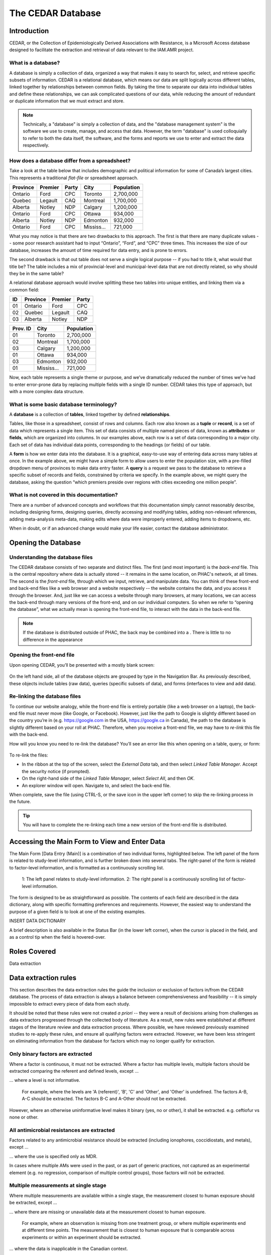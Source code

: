 

The CEDAR Database
==================

Introduction
------------
CEDAR, or the Collection of Epidemiologically Derived Associations with Resistance, is a Microsoft Access database designed to facilitate the extraction and retrieval of data relevant to the IAM.AMR project. 

What is a database?
~~~~~~~~~~~~~~~~~~~
A database is simply a collection of data, organized a way that makes it easy to search for, select, and retrieve specific subsets of information. CEDAR is a relational database, which means our data are split logically across different tables, linked together by relationships between common fields. By taking the time to separate our data into individual tables and define these relationships, we can ask complicated questions of our data, while reducing the amount of redundant or duplicate information that we must extract and store.

.. note:: Technically, a "database" is simply a collection of data, and the "database management system" is the software we use to create, manage, and access that data. However, the term "database" is used colloquially to refer to both the data itself, the software, and the forms and reports we use to enter and extract the data respectively.

How does a database differ from a spreadsheet?
~~~~~~~~~~~~~~~~~~~~~~~~~~~~~~~~~~~~~~~~~~~~~~
Take a look at the table below that includes demographic and political information for some of Canada’s largest cities. This represents a traditional *flat-file* or spreadsheet approach.

==========  ==========  ==========  ==========  ==========
Province    Premier     Party       City        Population
==========  ==========  ==========  ==========  ==========
Ontario     Ford        CPC         Toronto     2,700,000
Quebec      Legault     CAQ         Montreal    1,700,000
Alberta     Notley      NDP         Calgary     1,200,000
Ontario     Ford        CPC         Ottawa      934,000
Alberta     Notley      NDP         Edmonton    932,000
Ontario     Ford        CPC         Mississ...  721,000
==========  ==========  ==========  ==========  ==========

What you may notice is that there are two drawbacks to this approach. The first is that there are many duplicate values -- some poor research assistant had to input “Ontario”, “Ford”, and “CPC” three times. This increases the size of our database, increases the amount of time required for data entry, and is prone to errors.

The second drawback is that out table does not serve a single logical purpose -- if you had to title it, what would that title be? The table includes a mix of provincial-level and municipal-level data that are not directly related, so why should they be in the same table?

A relational database approach would involve splitting these two tables into unique entities, and linking them via a common field:

==========  ==========  ==========  ==========  
ID          Province    Premier     Party     
==========  ==========  ==========  ==========
01          Ontario     Ford        CPC       
02          Quebec      Legault     CAQ       
03          Alberta     Notley      NDP          
==========  ==========  ==========  ==========

==========  ==========  ==========
Prov. ID    City        Population
==========  ==========  ==========
01          Toronto     2,700,000
02          Montreal    1,700,000
03          Calgary     1,200,000
01          Ottawa      934,000
03          Edmonton    932,000
01          Mississ...  721,000
==========  ==========  ==========

Now, each table represents a single theme or purpose, and we’ve dramatically reduced the number of times we’ve had to enter error-prone data by replacing multiple fields with a single ID number. CEDAR takes this type of approach, but with a more complex data structure.

What is some basic database terminology?
~~~~~~~~~~~~~~~~~~~~~~~~~~~~~~~~~~~~~~~~
A **database** is a collection of **tables**, linked together by defined **relationships**.

Tables, like those in a spreadsheet, consist of rows and columns. Each row also known as a **tuple** or **record**, is a set of data which represents a single item. This set of data consists of multiple named pieces of data, known as **attributes** or **fields**, which are organized into columns. In our examples above, each row is a set of data corresponding to a major city. Each set of data has individual data points, corresponding to the headings (or fields) of our table.

A **form** is how we enter data into the database. It is a graphical, easy-to-use way of entering data across many tables at once. In the example above, we might have a simple form to allow users to enter the population size, with a pre-filled dropdown menu of provinces to make data entry faster. A **query** is a request we pass to the database to retrieve a specific subset of records and fields, constrained by criteria we specify. In the example above, we might query the database, asking the question “which premiers preside over regions with cities exceeding one million people”. 

What is not covered in this documentation?
~~~~~~~~~~~~~~~~~~~~~~~~~~~~~~~~~~~~~~~~~~
There are a number of advanced concepts and workflows that this documentation simply cannot reasonably describe, including designing forms, designing queries, directly accessing and modifying tables, adding non-relevant references, adding meta-analysis meta-data, making edits where data were improperly entered, adding items to dropdowns, etc.

When in doubt, or if an advanced change would make your life easier, contact the database administrator.


Opening the Database
--------------------

Understanding the database files
~~~~~~~~~~~~~~~~~~~~~~~~~~~~~~~~
The CEDAR database consists of two separate and distinct files. The first (and most important) is the *back-end* file. This is the central repository where data is actually stored -- it remains in the same location, on PHAC's network, at all times. The second is the *front-end* file, through which we input, retrieve, and manipulate data. You can think of these front-end and back-end files like a web browser and a website respectively -- the website contains the data, and you access it through the browser. And, just like we can access a website through many browsers, at many locations, we can access the back-end through many versions of the front-end, and on our individual computers. So when we refer to “opening the database”, what we actually mean is opening the front-end file, to interact with the data in the back-end file.

.. note:: If the database is distributed outside of PHAC, the back may be combined into a . There is little to no difference in the appearance 

Opening the front-end file
~~~~~~~~~~~~~~~~~~~~~~~~~~
Upon opening CEDAR, you’ll be presented with a mostly blank screen:

.. figure:: /images/cedar_overview.PNG

On the left hand side, all of the database objects are grouped by type in the Navigation Bar. As previously described, these objects include tables (raw data), queries (specific subsets of data), and forms (interfaces to view and add data).

Re-linking the database files
~~~~~~~~~~~~~~~~~~~~~~~~~~~~~
To continue our website analogy, while the front-end file is entirely portable (like a web browser on a laptop), the back-end file must never move (like Google, or Facebook). However, just like the path to Google is slightly different based on the country you’re in (e.g. https://google.com in the USA, https://google.ca in Canada), the path to the database is slightly different based on your roll at PHAC. Therefore, when you receive a front-end file, we may have to *re-link* this file with the back-end.

How will you know you need to re-link the database? You’ll see an error like this when opening on a table, query, or form:

.. figure:: /images/cedar_unlink.PNG

To re-link the files:

* In the ribbon at the top of the screen, select the *External Data* tab, and then select *Linked Table Manager*. Accept the security notice (if prompted).
* On the right-hand side of the *Linked Table Manager*, select *Select All*, and then *OK*.
* An explorer window will open. Navigate to, and select the back-end file.

When complete, save the file (using CTRL-S, or the save icon in the upper left corner) to skip the re-linking process in the future.

.. tip:: You will have to complete the re-linking each time a new version of the front-end file is distributed.


Accessing the Main Form to View and Enter Data
----------------------------------------------

The Main Form [Data Entry (Main)] is a combination of two individual forms, highlighted below. The left panel of the form is related to study-level information, and is further broken down into several tabs. The right-panel of the form is related to factor-level information, and is formatted as a continuously scrolling list.

.. figure:: /images/cedar_form.PNG
   
   1: The left panel relates to study-level information. 2: The right panel is a continuously scrolling list of factor-level information.

The form is designed to be as straightforward as possible. The contents of each field are described in the data dictionary, along with specific formatting preferences and requirements. However, the easiest way to understand the purpose of a given field is to look at one of the existing examples.

INSERT DATA DICTIONARY

A brief description is also available in the Status Bar (in the lower left corner), when the cursor is placed in the field, and as a control tip when the field is hovered-over.




Roles Covered
--------------

Data extraction




Data extraction rules
---------------------
This section describes the data extraction rules the guide the inclusion or exclusion of factors in/from the CEDAR database. The process of data extraction is always a balance between comprehensiveness and feasibility -- it is simply impossible to extract every piece of data from each study.

It should be noted that these rules were not created *a priori* -- they were a result of decisions arising from challenges as data extractors progressed through the collected body of literature. As a result, new rules were established at different stages of the literature review and data extraction process. Where possible, we have reviewed previously examined studies to re-apply these rules, and ensure all qualifying factors were extracted. However, we have been less stringent on eliminating information from the database for factors which may no longer qualify for extraction.

Only binary factors are extracted
~~~~~~~~~~~~~~~~~~~~~~~~~~~~~~~~~
Where a factor is continuous, it must not be extracted. Where a factor has multiple levels, multiple factors should be extracted comparing the referent and defined levels, except ...

... where a level is not informative.

   For example, where the levels are 'A (referent)', 'B', 'C' and 'Other', and 'Other' is undefined. The factors A-B, A-C should be extracted. The factors B-C and A-Other should not be extracted.

However, where an otherwise uninformative level makes it binary (yes, no or other), it shall be extracted. e.g. ceftiofur vs none or other.



All antimicrobial resistances are extracted
~~~~~~~~~~~~~~~~~~~~~~~~~~~~~~~~~~~~~~~~~~~
Factors related to any antimicrobial resistance should be extracted (including ionophores, coccidiostats, and metals), except ...

... where the use is specified only as MDR.

In cases where multiple AMs were used in the past, or as part of generic practices, not captured as an experimental element (e.g. no regression, comparison of multiple control groups), those factors will noit be extracted.

Multiple measurements at single stage
~~~~~~~~~~~~~~~~~~~~~~~~~~~~~~~~~~~~~
Where multiple measurements are available within a single stage, the measurement closest to human exposure should be extracted, except ...

... where there are missing or unavailable data at the measurement closest to human exposure.
   
   For example, where an observation is missing from one treatment group, or where multiple experiments end at different time points. The measurement that is closest to human exposure that is comparable across experiments or within an experiment should be extracted.

... where the data is inapplicable in the Canadian context.

   For example, where an observation is recorded after production would have ended in Canada. The measurement that is closest to human exposure that is within production timelines should be extracted.

... where a cross-over or other study design feature results in different exposures.

   For example, where an observation is recorded after the cross-over. The measurement that is closest to human exposure, whose effect is attributable only to the treatment should be extracted. A seperate factor may be extracted for the treatment after cross-over.

.. tip::   
   Resistance was assayed at days 10, 20, and 30 of production. Measurement from day 30 is extracted.

   Resistance was assayed at days 10, 20, and 30 of production for the treatment group, and at days 10, and 20 for the referent group. Measurement from day 20 is extracted.

   Resistance was assayed at days 7, 14, 21, 28, 35, 42, and 49 of broiler production. Measurement from day 35 is extracted, as it is the latest within the Canadian production timeline of 36 days.

   Resistance was assayed at days 7, 14, 21, 28, 35, 42. A cross-over occured after measurement on day 28. Measurement from day 28 is extracted. Measurement from day 42 may be extracted, where referent is day 28.

Measurements at Mul;tiple stages
~~~~~~~~~~~~~~~~~~~~~~~~~~~~~~~~

In the event that measurements are taken across stages, the measurement closest to human exposure shall be extracted, within the effective stage.


Selective Media
~~~~~~~~~~~~~~~
Where measurements are available for both selective and non-selective media, the measurement on non-selective media should be extracted. Where results are not presented for non-selective media, the selective media shall be extracted.

Genotype
~~~~~~~~
Where measurements of resistance are based on genotype and phenoytpe, both measurements must be extracted, to enable genotypic phenotypic models to be created in future.



Poor effect time
~~~~~~~~~~~~~~~~
Where a measurement occurs too soon or too long after an exposure, such that the measurement is unlikely to reflect the exposure, the measurement should not be extracted.


Immutable Factors
~~~~~~~~~~~~~~~~~

Including comparisons between sampling period where nothing has changed other than time. Location.

Levels of Abnalysis
~~~~~~~~~~~~~~~~~~~
If two levels of analysus are available (e.g. flock vs animal), the finer shall be recorded.

Campylobacter
~~~~~~~~~~~~~
Where a study breaks down Campylobacter by type, all data should be collected. However, do not collect the combined information.







Generating queries
------------------



Required Fields
~~~~~~~~~~~~~~~
-	[Reference Name]
-	[DOI]
-	[Population]
-	[Sub-population]
-	[Genus]
-	[Species]
-	[Stage]
-	[Resistance]
-	[Title]
-	[Definition]
-	[Exposed Group]
-	[Referent Group]

- Core Table
   
   - [A], [B], [C], [D]

- Marginal Table
   
   - [P], [Q], [M1], [M2]

- [Odds Ratio]
- [Odds Ratio – Lower Confidence Interval]
- [Odds Ratio – Upper Confidence Interval]
- [Odds Ratio – Significance]
- [Outcome Format]
- [Meta-analysis ID]
- [Meta-analysis Resistance]
- [Exclude IAM?]

Meta-analyses in CEDAR
----------------------
Meta-analysis is a statistical approach for combining data from multiple studies, often used to increase statistical power, or resolve uncertainty in effect size or direction. The simplest way to think of a meta-analysis is as a weighted average of the included observations, where the weighting accounts for the statistical properties of the studies. 

Meta-analysis is used in the IAM.AMR project to derive a single effect estimator where multiple studies, or multiple observations within a study, are available to describe a given factor.

When should meta-analysis be performed?
~~~~~~~~~~~~~~~~~~~~~~~~~~~~~~~~~~~~~~~
Meta-analysis must only be performed where the effect measure, and the study populations, are identical or highly similar. Therefore, meta-analysis should **never** be performed:

* across food-animal species (species)
* across bacterial species (pathogens)

   * including between Campylobacter jejuni and conventional

* across classes of antimicrobials
* across classes or sub-classes of antimicrobials

  * excluding NAL and FQs?

* across production stages
  
  * this includes where the effective stage is the same, but the measurement is taken at a different stage.
  

When a measurement is available for the same stage of production, the same food-animal, pathogen, and antimicrobial (or sub-class of antimicrobial), as one or more others, they may be included in one of four types of meta-analysis: 

Within Study, Same Antimicrobial
++++++++++++++++++++++++++++++++
Where multiple measurements are available describing the same factor, for the same resistance, the measurements should be combined using meta-analysis.
   
.. tip:: 
   Two comparable sub-populations comprise the study population (e.g. barn A and barn B), and ceftiofur resistance is assayed for each. Meta-analysis is conducted for these observations.

Within Study, Same Antimicrobial Class (or Sub-Class)
+++++++++++++++++++++++++++++++++++++++++++++++++++++
Where multiple measurements are available describing the same factor, for the same class or sub-class of resistance, the measurements should be combined using meta-analysis. 

.. tip::
   Resistance to ceftiofur and ceftriaxone are both included in the assay. Meta-analysis is conducted for these observations, and the resistance is reported at the sub-class level (third-generation cephalosporin resistance).

   Resistance to ceftiofur and ceftriaxone are both included in the assay, and there are two comparable sub-populations which comprise the study population. Meta-analysis is conducted for all of these observations, and the resistance is reported at the sub-class level (third-generation cephalosporin resistance).

Across Studies, Same Antimicrobial
++++++++++++++++++++++++++++++++++
Where multiple measurements are available describing the same factor, for the same resistance, and the experimental conditions are comparable, the measurements should be combined using meta-analysis.

.. tip::
   Two studies measure the effect of production type (e.g. organic vs. conventional) on ceftiofur resistance. Meta-analysis is conducted for these observations.

Across Studies, Same Antimicrobial Class (or Sub-Class)
+++++++++++++++++++++++++++++++++++++++++++++++++++++++
Where multiple measurements are available describing the same factor, for the same class or sub-class of resistance, and the experimental conditions are comparable, the measurements should be combined using meta-analysis.

.. tip::
   Two studies measure the effect of production type (e.g. organic vs. conventional), one on ceftiofur resistance, and the other on ceftriaxone resistance. Meta-analysis is conducted for these observations.


How is the meta-analysis performed?
~~~~~~~~~~~~~~~~~~~~~~~~~~~~~~~~~~~
Where multiple measurements are identified as qualifying for inclusion in a meta-analysis, the records are tagged within the CEDAR database by an administrator. When these records are retrieved by a query, and submitted for processing using the cedarr package, a random-effect meta-analysis is automatically performed, and the original records are optionally dropped from the output.

If you identify a record which should be included in a meta-analysis, please notify a CEDAR administrator. 
